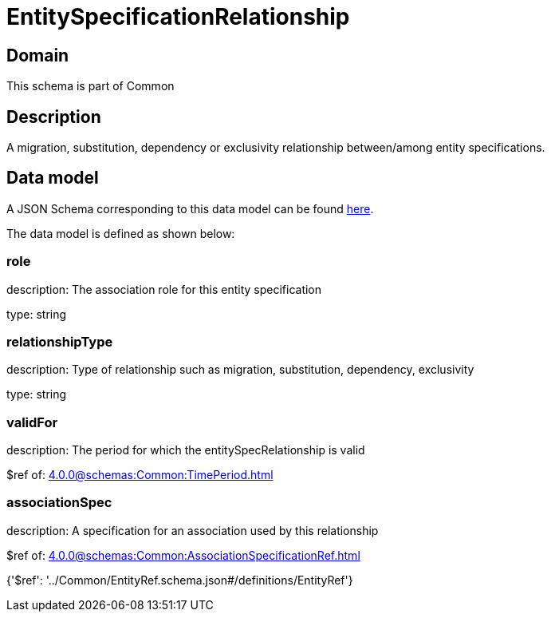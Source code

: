 = EntitySpecificationRelationship

[#domain]
== Domain

This schema is part of Common

[#description]
== Description

A migration, substitution, dependency or exclusivity relationship between/among entity specifications.


[#data_model]
== Data model

A JSON Schema corresponding to this data model can be found https://tmforum.org[here].

The data model is defined as shown below:


=== role
description: The association role for this entity specification

type: string


=== relationshipType
description: Type of relationship such as migration, substitution, dependency, exclusivity

type: string


=== validFor
description: The period for which the entitySpecRelationship is valid

$ref of: xref:4.0.0@schemas:Common:TimePeriod.adoc[]


=== associationSpec
description: A specification for an association used by this relationship

$ref of: xref:4.0.0@schemas:Common:AssociationSpecificationRef.adoc[]


{&#x27;$ref&#x27;: &#x27;../Common/EntityRef.schema.json#/definitions/EntityRef&#x27;}
